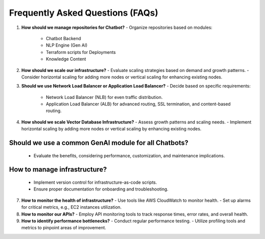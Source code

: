 
Frequently Asked Questions (FAQs)
==================================

1. **How should we manage repositories for Chatbot?**
   - Organize repositories based on modules:
     - Chatbot Backend
     - NLP Engine (Gen AI)
     - Terraform scripts for Deployments
     - Knowledge Content

2. **How should we scale our infrastructure?**
   - Evaluate scaling strategies based on demand and growth patterns.
   - Consider horizontal scaling for adding more nodes or vertical scaling for enhancing existing nodes.

3. **Should we use Network Load Balancer or Application Load Balancer?**
   - Decide based on specific requirements:
     - Network Load Balancer (NLB) for even traffic distribution.
     - Application Load Balancer (ALB) for advanced routing, SSL termination, and content-based routing.

4. **How should we scale Vector Database Infrastructure?**
   - Assess growth patterns and scaling needs.
   - Implement horizontal scaling by adding more nodes or vertical scaling by enhancing existing nodes.

Should we use a common GenAI module for all Chatbots?
---------------------

   - Evaluate the benefits, considering performance, customization, and maintenance implications.

How to manage infrastructure?
-------------------
   - Implement version control for infrastructure-as-code scripts.
   - Ensure proper documentation for onboarding and troubleshooting.

7. **How to monitor the health of infrastructure?**
   - Use tools like AWS CloudWatch to monitor health.
   - Set up alarms for critical metrics, e.g., EC2 instances utilization.

8. **How to monitor our APIs?**
   - Employ API monitoring tools to track response times, error rates, and overall health.

9. **How to identify performance bottlenecks?**
   - Conduct regular performance testing.
   - Utilize profiling tools and metrics to pinpoint areas of improvement.



.. autosummary::
   :toctree: generated

   lumache
